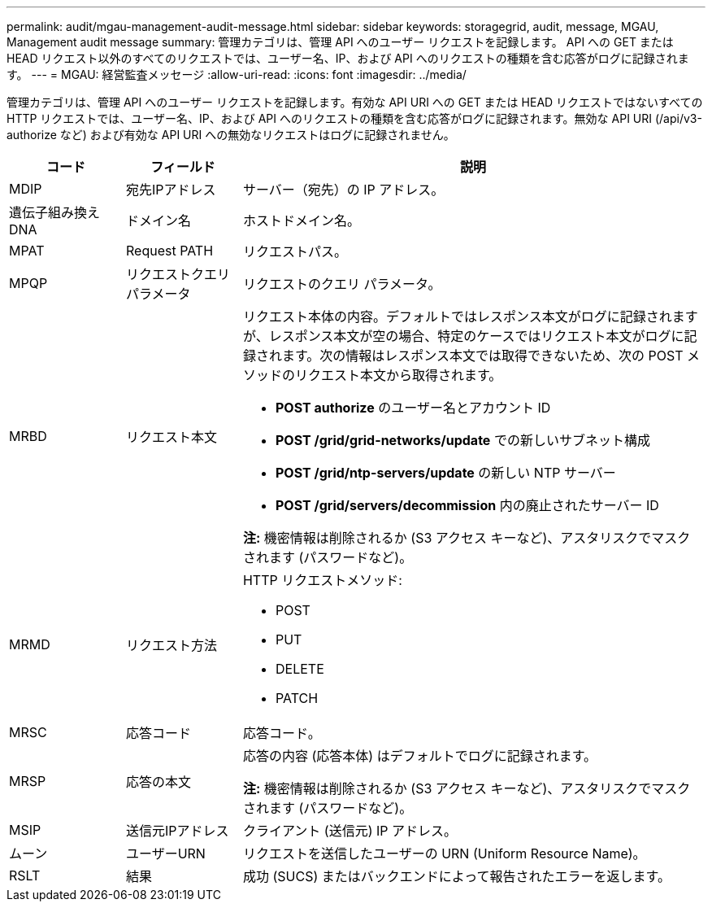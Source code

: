 ---
permalink: audit/mgau-management-audit-message.html 
sidebar: sidebar 
keywords: storagegrid, audit, message, MGAU, Management audit message 
summary: 管理カテゴリは、管理 API へのユーザー リクエストを記録します。  API への GET または HEAD リクエスト以外のすべてのリクエストでは、ユーザー名、IP、および API へのリクエストの種類を含む応答がログに記録されます。 
---
= MGAU: 経営監査メッセージ
:allow-uri-read: 
:icons: font
:imagesdir: ../media/


[role="lead"]
管理カテゴリは、管理 API へのユーザー リクエストを記録します。有効な API URI への GET または HEAD リクエストではないすべての HTTP リクエストでは、ユーザー名、IP、および API へのリクエストの種類を含む応答がログに記録されます。無効な API URI (/api/v3-authorize など) および有効な API URI への無効なリクエストはログに記録されません。

[cols="1a,1a,4a"]
|===
| コード | フィールド | 説明 


 a| 
MDIP
 a| 
宛先IPアドレス
 a| 
サーバー（宛先）の IP アドレス。



 a| 
遺伝子組み換えDNA
 a| 
ドメイン名
 a| 
ホストドメイン名。



 a| 
MPAT
 a| 
Request PATH
 a| 
リクエストパス。



 a| 
MPQP
 a| 
リクエストクエリパラメータ
 a| 
リクエストのクエリ パラメータ。



 a| 
MRBD
 a| 
リクエスト本文
 a| 
リクエスト本体の内容。デフォルトではレスポンス本文がログに記録されますが、レスポンス本文が空の場合、特定のケースではリクエスト本文がログに記録されます。次の情報はレスポンス本文では取得できないため、次の POST メソッドのリクエスト本文から取得されます。

* *POST authorize* のユーザー名とアカウント ID
* *POST /grid/grid-networks/update* での新しいサブネット構成
* *POST /grid/ntp-servers/update* の新しい NTP サーバー
* *POST /grid/servers/decommission* 内の廃止されたサーバー ID


*注:* 機密情報は削除されるか (S3 アクセス キーなど)、アスタリスクでマスクされます (パスワードなど)。



 a| 
MRMD
 a| 
リクエスト方法
 a| 
HTTP リクエストメソッド:

* POST
* PUT
* DELETE
* PATCH




 a| 
MRSC
 a| 
応答コード
 a| 
応答コード。



 a| 
MRSP
 a| 
応答の本文
 a| 
応答の内容 (応答本体) はデフォルトでログに記録されます。

*注:* 機密情報は削除されるか (S3 アクセス キーなど)、アスタリスクでマスクされます (パスワードなど)。



 a| 
MSIP
 a| 
送信元IPアドレス
 a| 
クライアント (送信元) IP アドレス。



 a| 
ムーン
 a| 
ユーザーURN
 a| 
リクエストを送信したユーザーの URN (Uniform Resource Name)。



 a| 
RSLT
 a| 
結果
 a| 
成功 (SUCS) またはバックエンドによって報告されたエラーを返します。

|===